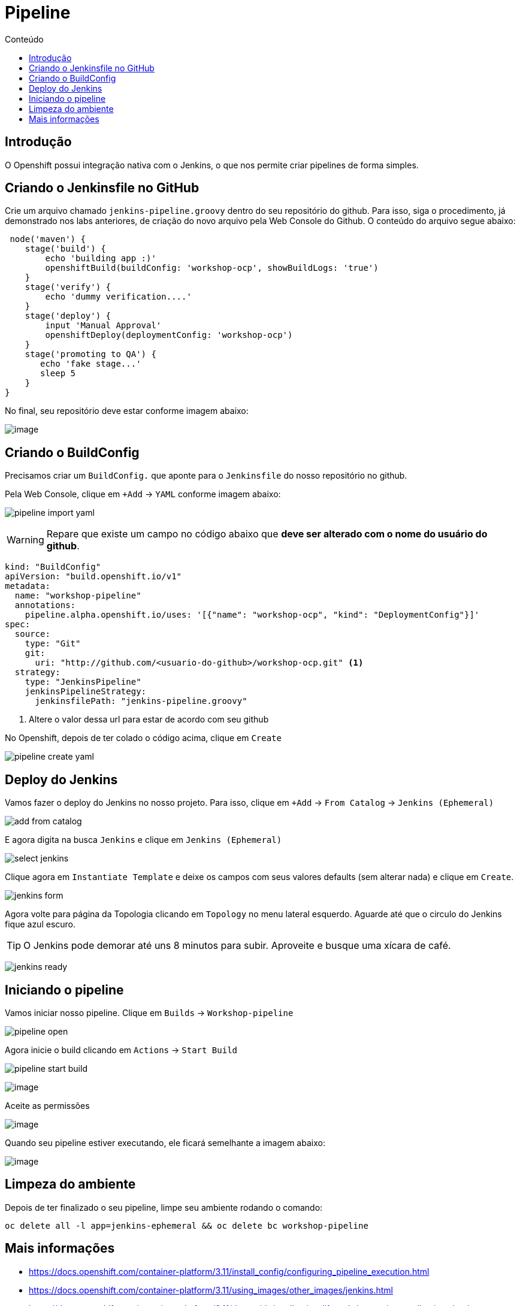 [[pipeline]]
= Pipeline
:imagesdir: images
:toc:
:toc-title: Conteúdo

== Introdução

O Openshift possui integração nativa com o Jenkins, o que nos permite criar pipelines de forma simples.

== Criando o Jenkinsfile no GitHub

Crie um arquivo chamado `jenkins-pipeline.groovy` dentro do seu repositório do github. Para isso, siga o procedimento, já demonstrado nos labs anteriores, de criação do novo arquivo pela Web Console do Github. O conteúdo do arquivo segue abaixo:

[source,groovy]
----
 node('maven') {
    stage('build') {
        echo 'building app :)'
        openshiftBuild(buildConfig: 'workshop-ocp', showBuildLogs: 'true')
    }
    stage('verify') {
        echo 'dummy verification....'
    }
    stage('deploy') {
        input 'Manual Approval'
        openshiftDeploy(deploymentConfig: 'workshop-ocp')
    }
    stage('promoting to QA') {
       echo 'fake stage...'
       sleep 5
    }
}
----

No final, seu repositório deve estar conforme imagem abaixo:

image:https://raw.githubusercontent.com/guaxinim/test-drive-openshift/master/gitbook/assets/selection_282.png[image]

== Criando o BuildConfig

Precisamos criar um `BuildConfig.` que aponte para o `Jenkinsfile` do nosso repositório no github.

Pela Web Console, clique em `+Add` -> `YAML` conforme imagem abaixo:

image:pipeline-import-yaml.png[]

WARNING: Repare que existe um campo no código abaixo que *deve ser alterado com o nome do usuário do github*.


[source,yaml,role=copypaste]
----
kind: "BuildConfig"
apiVersion: "build.openshift.io/v1"
metadata:
  name: "workshop-pipeline"
  annotations:
    pipeline.alpha.openshift.io/uses: '[{"name": "workshop-ocp", "kind": "DeploymentConfig"}]'
spec:
  source:
    type: "Git"
    git:
      uri: "http://github.com/<usuario-do-github>/workshop-ocp.git" <1>
  strategy:
    type: "JenkinsPipeline"
    jenkinsPipelineStrategy:
      jenkinsfilePath: "jenkins-pipeline.groovy"
----
<1> Altere o valor dessa url para estar de acordo com seu github

No Openshift, depois de ter colado o código acima, clique em `Create`

image:pipeline-create-yaml.png[]

== Deploy do Jenkins

Vamos fazer o deploy do Jenkins no nosso projeto. Para isso, clique em `+Add` -> `From Catalog` -> `Jenkins (Ephemeral)`

image:add-from-catalog.png[]

E agora digita na busca `Jenkins` e clique em `Jenkins (Ephemeral)`

image:select-jenkins.png[]

Clique agora em `Instantiate Template` e deixe os campos com seus valores defaults (sem alterar nada) e clique em `Create`.

image:jenkins-form.png[]

Agora volte para página da Topologia clicando em `Topology` no menu lateral esquerdo. Aguarde até que o circulo do Jenkins fique azul escuro.

TIP: O Jenkins pode demorar até uns 8 minutos para subir. Aproveite e busque uma xícara de café.

image:jenkins-ready.png[]

== Iniciando o pipeline

Vamos iniciar nosso pipeline. Clique em `Builds` -> `Workshop-pipeline`

image:pipeline-open.png[]

Agora inicie o build clicando em `Actions` -> `Start Build`

image:pipeline-start-build.png[]



image:https://raw.githubusercontent.com/guaxinim/test-drive-openshift/master/gitbook/assets/jenkins-login.png[image]

Aceite as permissões

image:https://raw.githubusercontent.com/guaxinim/test-drive-openshift/master/gitbook/assets/allow-permissions.png[image]

Quando seu pipeline estiver executando, ele ficará semelhante a imagem abaixo:

image:https://raw.githubusercontent.com/guaxinim/test-drive-openshift/master/gitbook/assets/pipeline.png[image]

[[limpeza-do-ambiente]]
== Limpeza do ambiente

Depois de ter finalizado o seu pipeline, limpe seu ambiente rodando o comando:

[source,text]
----
oc delete all -l app=jenkins-ephemeral && oc delete bc workshop-pipeline
----

[[mais-informações]]
== Mais informações

* https://docs.openshift.com/container-platform/3.11/install_config/configuring_pipeline_execution.html
* https://docs.openshift.com/container-platform/3.11/using_images/other_images/jenkins.html
* https://docs.openshift.com/container-platform/3.11/dev_guide/application_lifecycle/promoting_applications.html
